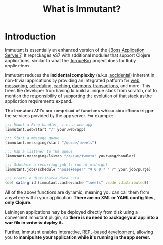 #+TITLE:     What is Immutant?

* Introduction

  Immutant is essentially an enhanced version of the [[http://jboss.org/jbossas][JBoss Application Server 7]]. 
  It repackages AS7 with additional modules that support Clojure applications, 
  similar to what the [[http://torquebox.org][TorqueBox]] project does for Ruby applications.
  
  Immutant reduces the *incidental complexity* (a.k.a. [[http://en.wikipedia.org/wiki/No_Silver_Bullet][accidental]])
  inherent in non-trivial applications by providing an integrated
  platform for [[./web.html][web]], [[./messaging.html][messaging]], [[./jobs.html][scheduling]], [[./caching.html][caching]], [[./daemons.html][daemons]],
  [[./transactions.html][transactions]], and more. This frees the developer from having to
  build a unique stack from scratch, not to mention the responsibility
  of supporting the evolution of that stack as the application
  requirements expand.

  The Immutant API's are comprised of functions whose side effects
  trigger the services provided by the app server. For example:

  #+begin_src clojure
    ;;; Mount a Ring handler, i.e. a web app
    (immutant.web/start "/" your.web/app)
    
    ;;; Start a message queue
    (immutant.messaging/start "/queue/tweets")
    
    ;;; Map a listener to the queue
    (immutant.messaging/listen "/queue/tweets" your.msg/handler)
    
    ;;; Schedule a recurring job to run at midnight
    (immutant.jobs/schedule "housekeeper" "0 0 0 * * ?" your.job/purge)
    
    ;;; Create a distributed data grid
    (def data-grid (immutant.cache/cache "tweets" :mode :distributed))
  #+end_src

  All of the above functions are dynamic, meaning you can call them
  from anywhere within your application. *There are no XML or YAML
  config files, only Clojure.*

  Leiningen applications may be deployed directly from disk using a
  convenient Immutant plugin, so *there is no need to package your app
  into a war file in order to deploy it.*

  Further, Immutant enables [[./interactive.html][interactive, REPL-based development]],
  allowing you to *manipulate your application while it's running in
  the app server.*
